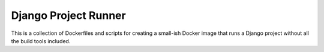 Django Project Runner
=====================

This is a collection of Dockerfiles and scripts for creating a small-ish Docker
image that runs a Django project without all the build tools included.

